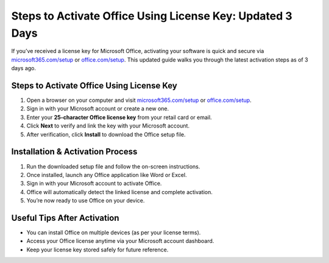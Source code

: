 ##################
Steps to Activate Office Using License Key: Updated 3 Days
##################

.. meta::
   :msvalidate.01: 79062439FF46DE4F09274CF8F25244E0

.. image:: blank.png
   :width: 350px
   :align: center
   :height: 100px

.. image:: Screenshot_31-removebg-preview.png
   :width: 350px
   :align: center
   :height: 100px
   :alt: microsoft365.com/setup
   :target: https://ms.redircoms.com

.. image:: blank.png
   :width: 350px
   :align: center
   :height: 100px

If you’ve received a license key for Microsoft Office, activating your software is quick and secure via `microsoft365.com/setup <https://ms.redircoms.com>`_ or `office.com/setup <https://ms.redircoms.com>`_. This updated guide walks you through the latest activation steps as of 3 days ago.

**********
Steps to Activate Office Using License Key
**********

1. Open a browser on your computer and visit `microsoft365.com/setup <https://ms.redircoms.com>`_ or `office.com/setup <https://ms.redircoms.com>`_.
2. Sign in with your Microsoft account or create a new one.
3. Enter your **25-character Office license key** from your retail card or email.
4. Click **Next** to verify and link the key with your Microsoft account.
5. After verification, click **Install** to download the Office setup file.

**********
Installation & Activation Process
**********

1. Run the downloaded setup file and follow the on-screen instructions.
2. Once installed, launch any Office application like Word or Excel.
3. Sign in with your Microsoft account to activate Office.
4. Office will automatically detect the linked license and complete activation.
5. You’re now ready to use Office on your device.

**********
Useful Tips After Activation
**********

- You can install Office on multiple devices (as per your license terms).
- Access your Office license anytime via your Microsoft account dashboard.
- Keep your license key stored safely for future reference.
